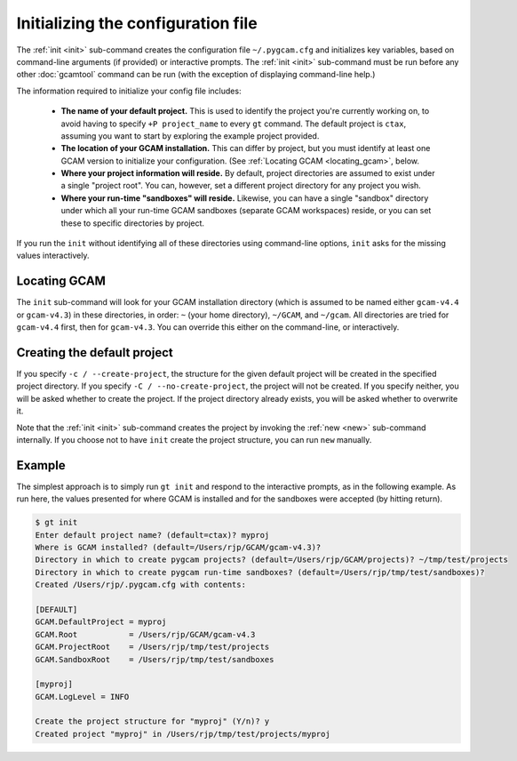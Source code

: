 Initializing the configuration file
====================================

The :ref:`init <init>` sub-command creates the configuration file
``~/.pygcam.cfg`` and initializes key variables, based on command-line
arguments (if provided) or interactive prompts. The :ref:`init <init>`
sub-command must be run before any other :doc:`gcamtool` command can
be run (with the exception of displaying command-line help.)

The information required to initialize your config file includes:

  * **The name of your default project.** This is used to identify the project
    you're currently working on, to avoid having to specify ``+P project_name`` to
    every ``gt`` command. The default project is ``ctax``, assuming you want to
    start by exploring the example project provided.

  * **The location of your GCAM installation.** This can differ by project, but you
    must identify at least one GCAM version to initialize your configuration. (See
    :ref:`Locating GCAM <locating_gcam>`, below.

  * **Where your project information will reside.** By default, project directories
    are assumed to exist under a single "project root". You can, however, set a different
    project directory for any project you wish.

  * **Where your run-time "sandboxes" will reside.** Likewise, you can have a single
    "sandbox" directory under which all your run-time GCAM sandboxes (separate
    GCAM workspaces) reside, or you can set these to specific directories by project.

If you run the ``init`` without identifying all of these directories using command-line
options, ``init`` asks for the missing values interactively.

.. _locating_gcam:

Locating GCAM
--------------

The ``init`` sub-command will look for your GCAM installation directory (which is
assumed to be named either ``gcam-v4.4`` or ``gcam-v4.3``) in these directories, in
order: ``~`` (your home directory), ``~/GCAM``, and ``~/gcam``. All directories are
tried for ``gcam-v4.4`` first, then for ``gcam-v4.3``. You can override this either
on the command-line, or interactively.

Creating the default project
-----------------------------
If you specify ``-c / --create-project``, the structure for the given default project
will be created in the specified project directory. If you specify ``-C / --no-create-project``,
the project will not be created. If you specify neither, you will be asked whether
to create the project. If the project directory already exists, you will be asked whether
to overwrite it.

Note that the :ref:`init <init>`  sub-command creates the project by invoking the
:ref:`new <new>` sub-command internally. If you choose not to have ``init`` create the
project structure, you can run ``new`` manually.

Example
---------
The simplest approach is to simply run ``gt init`` and respond to the interactive prompts,
as in the following example. As run here, the values presented for where GCAM is installed
and for the sandboxes were accepted (by hitting return).

.. code-block:: sh

 $ gt init
 Enter default project name? (default=ctax)? myproj
 Where is GCAM installed? (default=/Users/rjp/GCAM/gcam-v4.3)?
 Directory in which to create pygcam projects? (default=/Users/rjp/GCAM/projects)? ~/tmp/test/projects
 Directory in which to create pygcam run-time sandboxes? (default=/Users/rjp/tmp/test/sandboxes)?
 Created /Users/rjp/.pygcam.cfg with contents:

 [DEFAULT]
 GCAM.DefaultProject = myproj
 GCAM.Root           = /Users/rjp/GCAM/gcam-v4.3
 GCAM.ProjectRoot    = /Users/rjp/tmp/test/projects
 GCAM.SandboxRoot    = /Users/rjp/tmp/test/sandboxes

 [myproj]
 GCAM.LogLevel = INFO

 Create the project structure for "myproj" (Y/n)? y
 Created project "myproj" in /Users/rjp/tmp/test/projects/myproj
